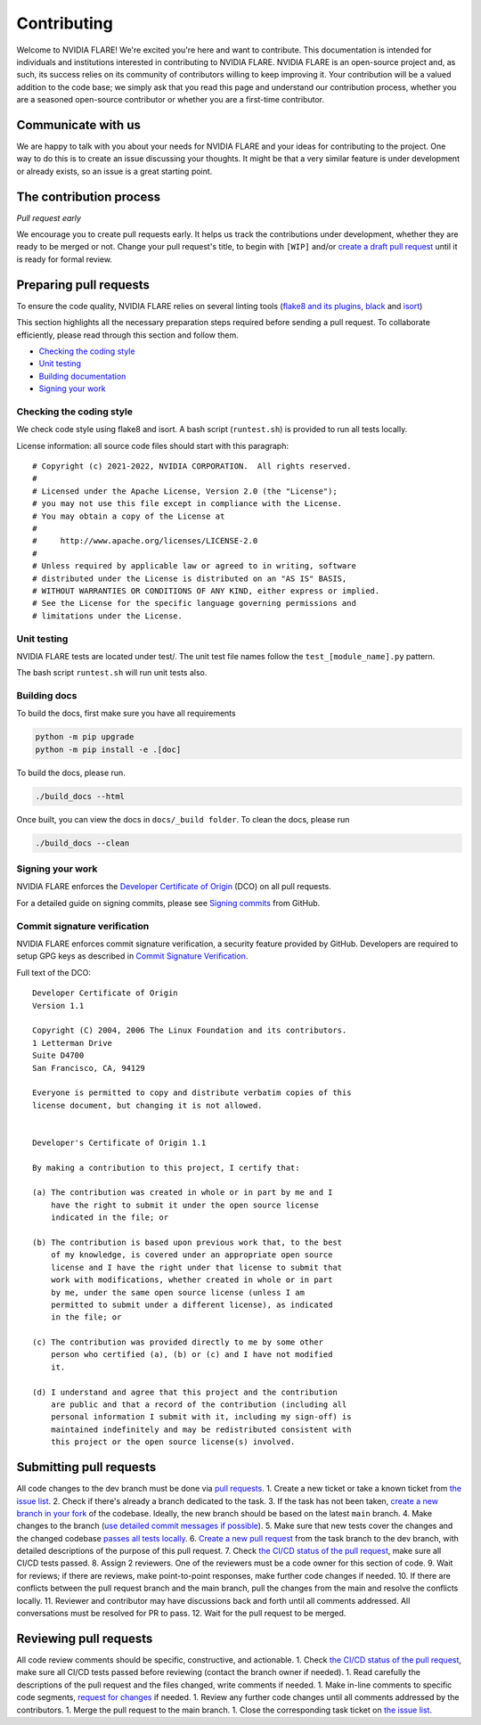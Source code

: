 .. _contributing:

Contributing
============

Welcome to NVIDIA FLARE! We're excited you're here and want to
contribute. This documentation is intended for individuals and
institutions interested in contributing to NVIDIA FLARE. NVIDIA FLARE is
an open-source project and, as such, its success relies on its community
of contributors willing to keep improving it. Your contribution will be
a valued addition to the code base; we simply ask that you read this
page and understand our contribution process, whether you are a seasoned
open-source contributor or whether you are a first-time contributor.

Communicate with us
-------------------

We are happy to talk with you about your needs for NVIDIA FLARE and your
ideas for contributing to the project. One way to do this is to create
an issue discussing your thoughts. It might be that a very similar
feature is under development or already exists, so an issue is a great
starting point.

The contribution process
------------------------

*Pull request early*

We encourage you to create pull requests early. It helps us track the
contributions under development, whether they are ready to be merged or
not. Change your pull request's title, to begin with ``[WIP]`` and/or
`create a draft pull
request <https://docs.github.com/en/github/collaborating-with-issues-and-pull-requests/about-pull-requests#draft-pull-requests>`__
until it is ready for formal review.

Preparing pull requests
-----------------------

To ensure the code quality, NVIDIA FLARE relies on several linting tools
(`flake8 and its plugins <https://gitlab.com/pycqa/flake8>`__,
`black <https://github.com/psf/black>`__ and
`isort <https://github.com/timothycrosley/isort>`__)

This section highlights all the necessary preparation steps required
before sending a pull request. To collaborate efficiently, please read
through this section and follow them.

-  `Checking the coding style <#checking-the-coding-style>`__
-  `Unit testing <#unit-testing>`__
-  `Building documentation <#building-the-documentation>`__
-  `Signing your work <#signing-your-work>`__

Checking the coding style
^^^^^^^^^^^^^^^^^^^^^^^^^

We check code style using flake8 and isort. A bash script
(``runtest.sh``) is provided to run all tests locally.

License information: all source code files should start with this
paragraph:

::

   # Copyright (c) 2021-2022, NVIDIA CORPORATION.  All rights reserved.
   #
   # Licensed under the Apache License, Version 2.0 (the "License");
   # you may not use this file except in compliance with the License.
   # You may obtain a copy of the License at
   #
   #     http://www.apache.org/licenses/LICENSE-2.0
   #
   # Unless required by applicable law or agreed to in writing, software
   # distributed under the License is distributed on an "AS IS" BASIS,
   # WITHOUT WARRANTIES OR CONDITIONS OF ANY KIND, either express or implied.
   # See the License for the specific language governing permissions and
   # limitations under the License.

Unit testing
^^^^^^^^^^^^

NVIDIA FLARE tests are located under test/. The unit test file names
follow the ``test_[module_name].py`` pattern.

The bash script ``runtest.sh`` will run unit tests also.

Building docs
^^^^^^^^^^^^^

To build the docs, first make sure you have all requirements

.. code:: bash

   python -m pip upgrade
   python -m pip install -e .[doc]

To build the docs, please run.

.. code:: bash

   ./build_docs --html

Once built, you can view the docs in ``docs/_build folder``. To clean
the docs, please run

.. code:: bash

   ./build_docs --clean

Signing your work
^^^^^^^^^^^^^^^^^

NVIDIA FLARE enforces the `Developer Certificate of
Origin <https://developercertificate.org/>`__ (DCO) on all pull
requests.

For a detailed guide on signing commits, please see `Signing
commits <https://docs.github.com/en/authentication/managing-commit-signature-verification/signing-commits>`__
from GitHub.

Commit signature verification
^^^^^^^^^^^^^^^^^^^^^^^^^^^^^

NVIDIA FLARE enforces commit signature verification, a security feature
provided by GitHub. Developers are required to setup GPG keys as
described in `Commit Signature
Verification <https://docs.github.com/en/authentication/managing-commit-signature-verification/about-commit-signature-verification#gpg-commit-signature-verification>`__.

Full text of the DCO:

::

   Developer Certificate of Origin
   Version 1.1

   Copyright (C) 2004, 2006 The Linux Foundation and its contributors.
   1 Letterman Drive
   Suite D4700
   San Francisco, CA, 94129

   Everyone is permitted to copy and distribute verbatim copies of this
   license document, but changing it is not allowed.


   Developer's Certificate of Origin 1.1

   By making a contribution to this project, I certify that:

   (a) The contribution was created in whole or in part by me and I
       have the right to submit it under the open source license
       indicated in the file; or

   (b) The contribution is based upon previous work that, to the best
       of my knowledge, is covered under an appropriate open source
       license and I have the right under that license to submit that
       work with modifications, whether created in whole or in part
       by me, under the same open source license (unless I am
       permitted to submit under a different license), as indicated
       in the file; or

   (c) The contribution was provided directly to me by some other
       person who certified (a), (b) or (c) and I have not modified
       it.

   (d) I understand and agree that this project and the contribution
       are public and that a record of the contribution (including all
       personal information I submit with it, including my sign-off) is
       maintained indefinitely and may be redistributed consistent with
       this project or the open source license(s) involved.

Submitting pull requests
------------------------

All code changes to the dev branch must be done via `pull
requests <https://help.github.com/en/github/collaborating-with-issues-and-pull-requests/proposing-changes-to-your-work-with-pull-requests>`__.
1. Create a new ticket or take a known ticket from `the issue
list <https://github.com/NVIDIA/NVFlare/issues>`__. 2. Check if there's
already a branch dedicated to the task. 3. If the task has not been
taken, `create a new branch in your
fork <https://help.github.com/en/github/collaborating-with-issues-and-pull-requests/creating-a-pull-request-from-a-fork>`__
of the codebase. Ideally, the new branch should be based on the latest
``main`` branch. 4. Make changes to the branch (`use detailed commit
messages if possible <https://chris.beams.io/posts/git-commit/>`__). 5.
Make sure that new tests cover the changes and the changed codebase
`passes all tests locally <#unit-testing>`__. 6. `Create a new pull
request <https://help.github.com/en/desktop/contributing-to-projects/creating-a-pull-request>`__
from the task branch to the dev branch, with detailed descriptions of
the purpose of this pull request. 7. Check `the CI/CD status of the pull
request <https://github.com/NVIDIA/NVFlare/actions>`__, make sure all
CI/CD tests passed. 8. Assign 2 reviewers. One of the reviewers must be
a code owner for this section of code. 9. Wait for reviews; if there are
reviews, make point-to-point responses, make further code changes if
needed. 10. If there are conflicts between the pull request branch and
the main branch, pull the changes from the main and resolve the
conflicts locally. 11. Reviewer and contributor may have discussions
back and forth until all comments addressed. All conversations must be
resolved for PR to pass. 12. Wait for the pull request to be merged.

Reviewing pull requests
-----------------------

All code review comments should be specific, constructive, and
actionable. 1. Check `the CI/CD status of the pull
request <https://github.com/NVIDIA/NVFlare/actions>`__, make sure all
CI/CD tests passed before reviewing (contact the branch owner if
needed). 1. Read carefully the descriptions of the pull request and the
files changed, write comments if needed. 1. Make in-line comments to
specific code segments, `request for
changes <https://help.github.com/en/github/collaborating-with-issues-and-pull-requests/about-pull-request-reviews>`__
if needed. 1. Review any further code changes until all comments
addressed by the contributors. 1. Merge the pull request to the main
branch. 1. Close the corresponding task ticket on `the issue
list <https://github.com/NVIDIA/NVFlare/issues>`__.
